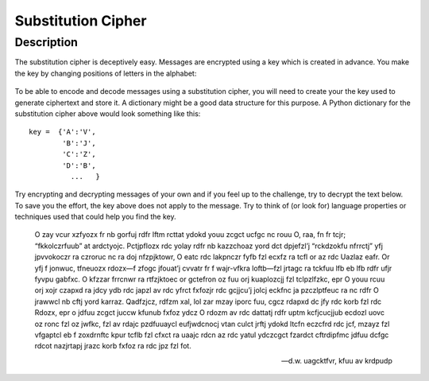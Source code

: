 *******************
Substitution Cipher
*******************
	
Description
===========

The substitution cipher is deceptively easy. Messages are encrypted using a key which is created in advance. 
You make the key by changing positions of letters in the alphabet:

.. figure:: assets/substitution.png

To be able to encode and decode messages using a substitution cipher, you will need to create your the key used to generate ciphertext and store it. A dictionary might 
be a good data structure for this purpose.
A Python dictionary for the substitution cipher above would look something like this::

	key =  {'A':'V', 
		'B':'J', 
		'C':'Z', 
		'D':'B',
		  ...   }

Try encrypting and decrypting messages of your own and if you feel up to the challenge, try to decrypt the text below. To save you the effort, the key above does not 
apply to the message. Try to think of (or look for) language properties or techniques used that could help you find the key. 

	O zay vcur xzfyozx fr nb gorfuj rdfr lftm rcttat ydokd youu zcgct ucfgc nc rouu O, raa, fn fr tcjr; “fkkolczrfuub” at ardctyojc. Pctjpflozx rdc yolay rdfr nb kazzchoaz 
	yord dct dpjefzl’j “rckdzokfu nfrrctj” yfj jpvvokoczr ra czroruc nc ra doj nfzpjktowr, O eatc rdc lakpnczr fyfb fzl ecxfz ra tcfl or az rdc Uazlaz eafr. Or yfj f jonwuc, 
	tfneuozx rdozx—f zfogc jfouat’j cvvatr fr f wajr-vfkra loftb—fzl jrtagc ra tckfuu lfb eb lfb rdfr ufjr fyvpu gabfxc. O kfzzar frrcnwr ra rtfzjktoec or gctefron oz fuu 
	orj kuaplozcjj fzl tclpzlfzkc, epr O youu rcuu orj xojr czapxd ra jdcy ydb rdc japzl av rdc yfrct fxfozjr rdc gcjjcu’j jolcj eckfnc ja pzczlptfeuc ra nc rdfr O jrawwcl 
	nb cftj yord karraz. Qadfzjcz, rdfzm xal, lol zar mzay iporc fuu, cgcz rdapxd dc jfy rdc korb fzl rdc Rdozx, epr o jdfuu zcgct juccw kfunub fxfoz ydcz O rdozm av rdc 
	dattatj rdfr uptm kcfjcucjjub ecdozl uovc oz ronc fzl oz jwfkc, fzl av rdajc pzdfuuaycl eufjwdcnocj vtan culct jrftj ydokd ltcfn eczcfrd rdc jcf, mzayz fzl vfgaptcl 
	eb f zoxdrnftc kpur tcflb fzl cfxct ra uaajc rdcn az rdc yatul ydczcgct fzardct cftrdipfmc jdfuu dcfgc rdcot nazjrtapj jrazc korb fxfoz ra rdc jpz fzl fot.

	-- d.w. uagcktfvr, kfuu av krdpudp
